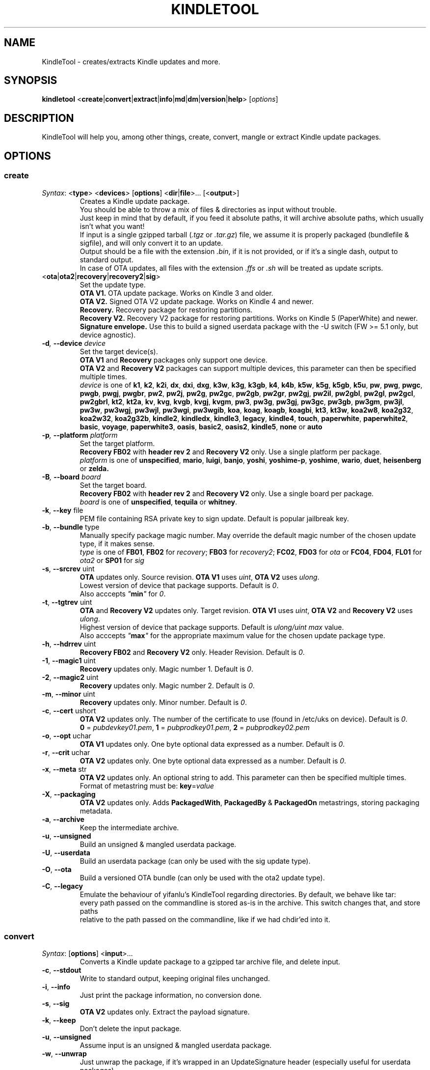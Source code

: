 .TH KINDLETOOL 1 05/30/18 Linux KindleTool
.SH NAME
KindleTool \- creates/extracts Kindle updates and more.
.SH SYNOPSIS
.B kindletool
.RB < create | convert | extract | info | md | dm | version | help >
.RI [ options ]
.SH DESCRIPTION
KindleTool will help you, among other things, create, convert, mangle or extract Kindle update packages.
.SH OPTIONS
.SS create
.IR Syntax :
.RB < type "> <" devices "> [" options "] <" dir | file ">... [<" output ">]"
.RS
Creates a Kindle update package.
.br
You should be able to throw a mix of files & directories as input without trouble.
.br
Just keep in mind that by default, if you feed it absolute paths, it will archive absolute paths, which usually isn't what you want!
.br
If input is a single gzipped tarball
.RI ( .tgz " or " .tar.gz )
file, we assume it is properly packaged (bundlefile & sigfile), and will only convert it to an update.
.br
Output should be a file with the extension
.IR .bin ,
if it is not provided, or if it's a single dash, output to standard output.
.br
In case of OTA updates, all files with the extension
.IR .ffs " or " .sh
will be treated as update scripts.
.RE
.TP
.RB < ota | ota2 | recovery | recovery2 | sig >
Set the update type.
.br
.B OTA V1.
OTA update package. Works on Kindle 3 and older.
.br
.B OTA V2.
Signed OTA V2 update package. Works on Kindle 4 and newer.
.br
.B Recovery.
Recovery package for restoring partitions.
.br
.B Recovery V2.
Recovery V2 package for restoring partitions. Works on Kindle 5 (PaperWhite) and newer.
.br
.B Signature envelope.
Use this to build a signed userdata package with the -U switch (FW >= 5.1 only, but device agnostic).
.TP
.BI \-d ", " \-\-device " device"
Set the target device(s).
.br
.BR "OTA V1" " and " Recovery
packages only support one device.
.br
.BR "OTA V2" " and " "Recovery V2"
packages can support multiple devices, this parameter can then be specified multiple times.
.br
.I device
is one of
.BR k1 ", " k2 ", " k2i ", " dx ", " dxi ", " dxg ", " k3w ", " k3g ", " k3gb ", " k4 ", " k4b ", " k5w ", " k5g ", " k5gb ", " k5u ", " pw ", " pwg ", " pwgc ", " pwgb ", " pwgj ", " pwgbr ", " pw2 ", " pw2j ", " pw2g ", " pw2gc ", " pw2gb ", " pw2gr ", " pw2gj ", " pw2il ", " pw2gbl ", " pw2gl ", " pw2gcl ", " pw2gbrl ", " kt2 ", " kt2a ", " kv ", " kvg ", " kvgb ", " kvgj ", " kvgm ", " pw3 ", " pw3g ", " pw3gj ", " pw3gc ", " pw3gb ", " pw3gm ", " pw3jl ", " pw3w ", " pw3wgj ", " pw3wjl ", " pw3wgi ", " pw3wgib ", " koa ", " koag ", " koagb ", " koagbi ", " kt3 ", " kt3w ", " koa2w8 ", " koa2g32 ", " koa2w32 ", " koa2g32b ", " kindle2 ", " kindledx ", " kindle3 ", " legacy ", " kindle4 ", " touch ", " paperwhite ", " paperwhite2 ", " basic ", " voyage ", " paperwhite3 ", " oasis ", " basic2 ", " oasis2 ", " kindle5 ", " none " or " auto
.TP
.BI \-p ", " \-\-platform " platform"
Set the target platform.
.br
.BR "Recovery FB02" " with " "header rev 2" " and " "Recovery V2" " only."
Use a single platform per package.
.br
.I platform
is one of
.BR unspecified ", " mario ", " luigi ", " banjo ", " yoshi ", " yoshime-p ", " yoshime ", " wario ", " duet ", " heisenberg " or " zelda.
.TP
.BI \-B ", " \-\-board " board"
Set the target board.
.br
.BR "Recovery FB02" " with " "header rev 2" " and " "Recovery V2" " only."
Use a single board per package.
.br
.I board
is one of
.BR unspecified ", " tequila " or " whitney .
.TP
.BR \-k ", " \-\-key " file"
PEM file containing RSA private key to sign update. Default is popular jailbreak key.
.TP
.BR \-b ", " \-\-bundle " type"
Manually specify package magic number. May override the default magic number of the chosen update type, if it makes sense.
.br
.I type
is one of
.BR FB01 ", " FB02 " for "
.IR recovery ;
.BR FB03 " for "
.IR recovery2 ;
.BR FC02 ", " FD03 " for "
.IR ota " or "
.BR FC04 ", " FD04 ", " FL01 " for "
.IR ota2 " or "
.BR SP01 " for "
.I sig
.TP
.BR \-s ", " \-\-srcrev " uint"
.B OTA
updates only. Source revision.
.B OTA V1
uses
.IR uint ,
.B OTA V2
uses
.IR ulong .
.br
Lowest version of device that package supports. Default is
.IR 0 .
.br
Also acccepts \fI"\fBmin\fI"\fR for \fI0\fR.
.TP
.BR \-t ", " \-\-tgtrev " uint"
.BR OTA " and " "Recovery V2"
updates only. Target revision.
.B OTA V1
uses
.IR uint ,
.BR "OTA V2" " and " "Recovery V2"
uses
.IR ulong .
.br
Highest version of device that package supports. Default is
.I ulong/uint max
value.
.br
Also acccepts \fI"\fBmax\fI"\fR for the appropriate maximum value for the chosen update package type.
.TP
.BR \-h ", " \-\-hdrrev " uint"
.BR "Recovery FB02" " and " "Recovery V2" " only."
Header Revision. Default is
.IR 0 .
.TP
.BR \-1 ", " \-\-magic1 " uint"
.B Recovery
updates only. Magic number 1. Default is
.IR 0 .
.TP
.BR \-2 ", " \-\-magic2 " uint"
.B Recovery
updates only. Magic number 2. Default is
.IR 0 .
.TP
.BR \-m ", " \-\-minor " uint"
.B Recovery
updates only. Minor number. Default is
.IR 0 .
.TP
.BR \-c ", " \-\-cert " ushort"
.B OTA V2
updates only. The number of the certificate to use (found in /etc/uks on device). Default is
.IR 0 .
.br
.BR 0 " = "
.IR pubdevkey01.pem ,
.BR 1 " = "
.IR pubprodkey01.pem ,
.BR 2 " = "
.I pubprodkey02.pem
.TP
.BR \-o ", " \-\-opt " uchar"
.B OTA V1
updates only. One byte optional data expressed as a number. Default is
.IR 0 .
.TP
.BR \-r ", " \-\-crit " uchar"
.B OTA V2
updates only. One byte optional data expressed as a number. Default is
.IR 0 .
.TP
.BR \-x ", " \-\-meta " str"
.B OTA V2
updates only. An optional string to add. This parameter can then be specified multiple times.
.br
Format of metastring must be:
.BR key = \fIvalue
.TP
.BR \-X ", " \-\-packaging
.B OTA V2
updates only. Adds \fBPackagedWith\fR, \fBPackagedBy\fR & \fBPackagedOn\fR metastrings, storing packaging metadata.
.TP
.BR \-a ", " \-\-archive
Keep the intermediate archive.
.TP
.BR \-u ", " \-\-unsigned
Build an unsigned & mangled userdata package.
.TP
.BR \-U ", " \-\-userdata
Build an userdata package (can only be used with the sig update type).
.TP
.BR \-O ", " \-\-ota
Build a versioned OTA bundle (can only be used with the ota2 update type).
.TP
.BR \-C ", " \-\-legacy
Emulate the behaviour of yifanlu's KindleTool regarding directories. By default, we behave like tar:
.br
every path passed on the commandline is stored as-is in the archive. This switch changes that, and store paths
.br
relative to the path passed on the commandline, like if we had chdir'ed into it.
.SS convert
.IR Syntax :
.RB [ options "] <" input >...
.RS
Converts a Kindle update package to a gzipped tar archive file, and delete input.
.RE
.TP
.BR \-c ", " \-\-stdout
Write to standard output, keeping original files unchanged.
.TP
.BR \-i ", " \-\-info
Just print the package information, no conversion done.
.TP
.BR \-s ", " \-\-sig
.B OTA V2
updates only. Extract the payload signature.
.TP
.BR \-k ", " \-\-keep
Don't delete the input package.
.TP
.BR \-u ", " \-\-unsigned
Assume input is an unsigned & mangled userdata package.
.TP
.BR \-w ", " \-\-unwrap
Just unwrap the package, if it's wrapped in an UpdateSignature header (especially useful for userdata packages).
.SS extract
.IR Syntax :
.RB [ options "] <" input "> <" output >
.RS
Extracts a Kindle update package to a directory.
.RE
.TP
.BR \-u ", " \-\-unsigned
Assume input is an unsigned & mangled userdata package.
.SS info
.IR Syntax :
.RB < serialno >
.RS
Get the default root password.
.br
Unless you changed your password manually, the first password shown will be the right one.
.br
(The Kindle defaults to DES hashed passwords, which are truncated to 8 characters.
.br
See
.BR crypt (3)
for more details).
.br
If you're looking for the recovery MMC export password, that's the second one.
.RE
.SS md
.IR Syntax :
.RB [< input ">] [<" output >]
.RS
Obfuscates data using Amazon's update algorithm.
.br
If no input is provided, input from stdin
.br
If no output is provided, output to stdout
.RE
.SS dm
.IR Syntax :
.RB [< input ">] [<" output >]
.RS
Deobfuscates data using Amazon's update algorithm.
.br
If no input is provided, input from stdin
.br
If no output is provided, output to stdout
.RE
.SS version
Show some info about this KindleTool build.
.SS help
Show the help screen.
.SH NOTES
If the variable
.B KT_WITH_UNKNOWN_DEVCODES
is set in your environment (no matter the value), some device checks will be relaxed with the create command.
.SH BUGS
Kindle 4.0+ has a known bug that prevents some updates with meta-strings to run.
.br
Currently, even though OTA V2 supports updates that run on multiple devices,
.br
it is not possible to create an update package that will run on both the Kindle 4 (No Touch) and Kindle 5 (Touch/PW).
